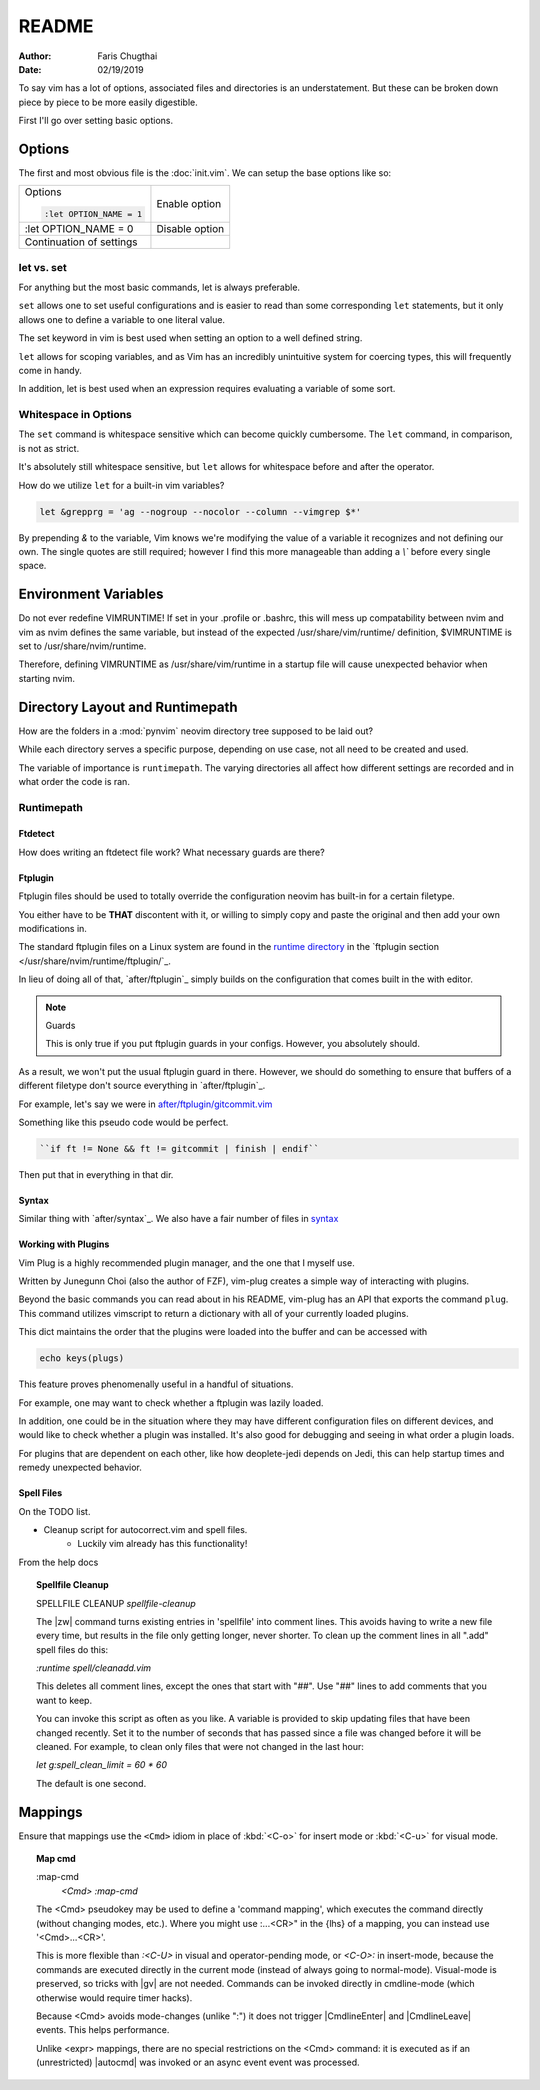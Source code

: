 README
========

:Author: Faris Chugthai
:Date: 02/19/2019

To say vim has a lot of options, associated files and directories is an
understatement. But these can be broken down piece by piece to be more
easily digestible.

First I'll go over setting basic options.

Options
---------
The first and most obvious file is the :doc:`init.vim`. We can setup
the base options like so:

+--------------------------+----------------+
| Options                  |                |
|                          |                |
| .. code-block:: vim      |                |
|                          |                |
|    :let OPTION_NAME = 1  | Enable option  |
+--------------------------+----------------+
|    :let OPTION_NAME = 0  | Disable option |
+--------------------------+----------------+
|                          |                |
|                          |                |
| Continuation of settings |                |
+--------------------------+----------------+

let vs. set
~~~~~~~~~~~~
For anything but the most basic commands, let is always preferable.

``set`` allows one to set useful configurations and is easier to read than
some corresponding ``let`` statements, but it only allows one to
define a variable to one literal value.

The set keyword in vim is best used when setting an option to a well defined
string.

``let`` allows for scoping variables, and as Vim has an incredibly unintuitive
system for coercing types, this will frequently come in handy.

In addition, let is best used when an  expression requires evaluating a variable
of some sort.

.. todo::  Show the example of setting python_prog_host based on the
   VIRTUAL_ENV env var.

Whitespace in Options
~~~~~~~~~~~~~~~~~~~~~
The ``set`` command is whitespace sensitive which can become quickly
cumbersome. The ``let`` command, in comparison, is not as strict.

It's absolutely still whitespace sensitive, but
``let`` allows for whitespace before and after the operator.

How do we utilize ``let`` for a built-in vim variables?

.. code-block:: vim

    let &grepprg = 'ag --nogroup --nocolor --column --vimgrep $*'

By prepending `&` to the variable, Vim knows we're modifying the value of
a variable it recognizes and not defining our own. The single quotes are
still required; however I find this more manageable than adding a `\\``
before every single space.

Environment Variables
---------------------
Do not ever redefine VIMRUNTIME! If set in your .profile or .bashrc, this will
mess up compatability between nvim and vim as nvim defines the same variable,
but instead of the expected /usr/share/vim/runtime/ definition, $VIMRUNTIME is
set to /usr/share/nvim/runtime.

Therefore, defining VIMRUNTIME as /usr/share/vim/runtime in a startup file will
cause unexpected behavior when starting nvim.


Directory Layout and Runtimepath
---------------------------------
How are the folders in a :mod:`pynvim` neovim directory tree supposed to be
laid out?

While each directory serves a specific purpose, depending on use case, not
all need to be created and used.

The variable of importance is ``runtimepath``. The varying
directories all affect how different settings are recorded and in what order
the code is ran.

Runtimepath
~~~~~~~~~~~


Ftdetect
^^^^^^^^^^
How does writing an ftdetect file work?
What necessary guards are there?


Ftplugin
^^^^^^^^^^
Ftplugin files should be used to totally override the configuration
neovim has built-in for a certain filetype.

You either have to be **THAT** discontent with it, or willing to simply
copy and paste the original and then add your own modifications in.

The standard ftplugin files on a Linux system are found in the
`runtime directory </usr/share/nvim/runtime>`_ in the
`ftplugin section </usr/share/nvim/runtime/ftplugin/`_.

In lieu of doing all of that, `after/ftplugin`_ simply builds on the
configuration that comes built in the with editor.

.. note:: Guards

    This is only true if you put ftplugin guards in your configs.
    However, you absolutely should.

As a result, we won't put the
usual ftplugin guard in there. However, we should do something to ensure
that buffers of a different filetype don't source everything in
`after/ftplugin`_.

For example, let's say we were in `after/ftplugin/gitcommit.vim`_

Something like this pseudo code would be perfect.

.. code-block:: vim

    ``if ft != None && ft != gitcommit | finish | endif``


Then put that in everything in that dir.


Syntax
^^^^^^^
Similar thing with `after/syntax`_. We also have a fair number of files in
`syntax`_

.. todo::

    We should probably set up some kind of guard so that it doesn't source
    a dozen times.


Working with Plugins
^^^^^^^^^^^^^^^^^^^^^
Vim Plug is a highly recommended plugin manager, and the one that I myself use.

Written by Junegunn Choi (also the author of FZF), vim-plug creates a simple way of interacting with plugins.

Beyond the basic commands you can read about in his README, vim-plug has
an API that exports the command ``plug``. This command utilizes vimscript to
return a dictionary with all of your currently loaded plugins.

This dict maintains the order that the plugins were loaded into the buffer and
can be accessed with

.. code-block:: vim

   echo keys(plugs)

This feature proves phenomenally useful in a handful of situations.

For example, one may want to check whether a ftplugin was lazily loaded.

In addition, one could be in the situation where they may have
different configuration files on different devices, and would like to
check whether a plugin was installed. It's also good for debugging and
seeing in what order a plugin loads.

For plugins that are dependent on each other, like how deoplete-jedi depends on
Jedi, this can help startup times and remedy unexpected behavior.


Spell Files
^^^^^^^^^^^^
On the TODO list.

- Cleanup script for autocorrect.vim and spell files.
    - Luckily vim already has this functionality!

From the help docs

.. topic:: Spellfile Cleanup

    SPELLFILE CLEANUP         *spellfile-cleanup*

    The |zw| command turns existing entries in 'spellfile' into comment lines.
    This avoids having to write a new file every time, but results in the file
    only getting longer, never shorter.  To clean up the comment lines in all
    ".add" spell files do this:

    `:runtime spell/cleanadd.vim`

    This deletes all comment lines, except the ones that start with "##".  Use
    "##" lines to add comments that you want to keep.

    You can invoke this script as often as you like.  A variable is
    provided to skip updating files that have been changed recently.  Set
    it to the number
    of seconds that has passed since a file was changed before it will be
    cleaned. For example, to clean only files that were not changed in the last
    hour:

    `let g:spell_clean_limit = 60 * 60`

    The default is one second.


Mappings
---------
Ensure that mappings use the ``<Cmd>`` idiom in place of :kbd:`<C-o>` for insert
mode or :kbd:`<C-u>` for visual mode.

.. topic:: Map cmd

    :map-cmd
                            *<Cmd>* *:map-cmd*
    The <Cmd> pseudokey may be used to define a 'command mapping', which executes
    the command directly (without changing modes, etc.).  Where you might use
    :...<CR>" in the {lhs} of a mapping, you can instead use '<Cmd>...<CR>'.

    This is more flexible than `:<C-U>` in visual and operator-pending mode, or
    `<C-O>:` in insert-mode, because the commands are executed directly in the
    current mode (instead of always going to normal-mode).  Visual-mode is
    preserved, so tricks with |gv| are not needed.  Commands can be invoked
    directly in cmdline-mode (which otherwise would require timer hacks).

    Because <Cmd> avoids mode-changes (unlike ":") it does not trigger
    |CmdlineEnter| and |CmdlineLeave| events. This helps performance.

    Unlike <expr> mappings, there are no special restrictions on the <Cmd>
    command: it is executed as if an (unrestricted) |autocmd| was invoked or an
    async event event was processed.


.. _`after/ftplugin/gitcommit.vim`: after/ftplugin/gitcommit.vim
.. _`after/ftplugin/`: after/ftplugin/
.. _`after/syntax/`: after/syntax/
.. _`syntax/`: syntax/
